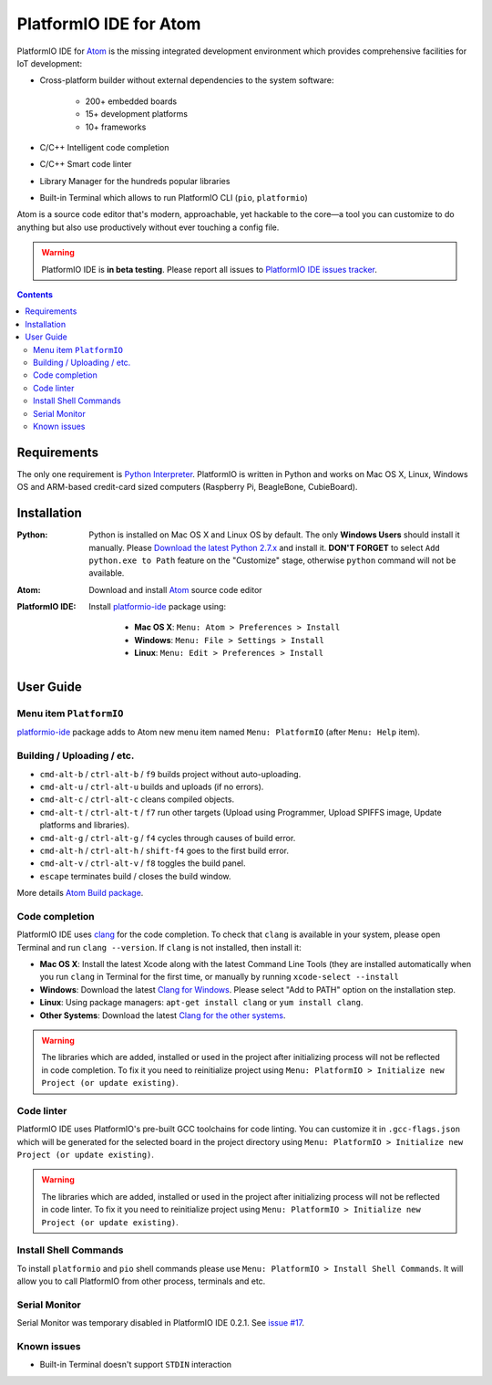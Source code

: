 ..  Copyright 2014-2016 Ivan Kravets <me@ikravets.com>
    Licensed under the Apache License, Version 2.0 (the "License");
    you may not use this file except in compliance with the License.
    You may obtain a copy of the License at
       http://www.apache.org/licenses/LICENSE-2.0
    Unless required by applicable law or agreed to in writing, software
    distributed under the License is distributed on an "AS IS" BASIS,
    WITHOUT WARRANTIES OR CONDITIONS OF ANY KIND, either express or implied.
    See the License for the specific language governing permissions and
    limitations under the License.

.. _ide_atom:

PlatformIO IDE for Atom
=======================

PlatformIO IDE for `Atom <https://atom.io>`_ is the missing integrated
development environment which provides comprehensive facilities
for IoT development:

* Cross-platform builder without external dependencies to the system
  software:

    - 200+ embedded boards
    - 15+ development platforms
    - 10+ frameworks

* C/C++ Intelligent code completion
* C/C++ Smart code linter
* Library Manager for the hundreds popular libraries
* Built-in Terminal which allows to run PlatformIO CLI (``pio``, ``platformio``)

Atom is a source code editor that's modern, approachable,
yet hackable to the core—a tool you can customize to do anything but also use
productively without ever touching a config file.

.. warning::

    PlatformIO IDE is **in beta testing**. Please report all issues to
    `PlatformIO IDE issues tracker <https://github.com/platformio/platformio-atom-ide/issues>`_.

.. contents::

Requirements
------------

The only one requirement is `Python Interpreter <https://www.python.org>`_.
PlatformIO is written in Python and works on Mac OS X, Linux, Windows OS and
ARM-based credit-card sized computers (Raspberry Pi, BeagleBone, CubieBoard).

Installation
------------

:Python:

    Python is installed on Mac OS X and Linux OS by default. The only **Windows Users**
    should install it manually. Please `Download the latest Python 2.7.x <https://www.python.org/downloads/>`_
    and install it. **DON'T FORGET** to select ``Add python.exe to Path`` feature on the
    "Customize" stage, otherwise ``python`` command will not be available.

:Atom: Download and install `Atom <https://atom.io>`_ source code editor

:PlatformIO IDE:

    Install `platformio-ide <https://atom.io/packages/platformio-ide>`_ package
    using:

        - **Mac OS X**: ``Menu: Atom > Preferences > Install``
        - **Windows**: ``Menu: File > Settings > Install``
        - **Linux**: ``Menu: Edit > Preferences > Install``

User Guide
----------

.. image:: ../_static/ide-atom-platformio.png
    :target: http://docs.platformio.org/en/latest/_images/ide-atom-platformio.png

Menu item ``PlatformIO``
~~~~~~~~~~~~~~~~~~~~~~~~

`platformio-ide <https://atom.io/packages/platformio-ide>`_ package adds to Atom
new menu item named ``Menu: PlatformIO`` (after ``Menu: Help`` item).

.. image:: ../_static/ide-atom-platformio-menu-item.png

Building / Uploading / etc.
~~~~~~~~~~~~~~~~~~~~~~~~~~~

* ``cmd-alt-b`` / ``ctrl-alt-b`` / ``f9`` builds project without auto-uploading.
* ``cmd-alt-u`` / ``ctrl-alt-u`` builds and uploads (if no errors).
* ``cmd-alt-c`` / ``ctrl-alt-c`` cleans compiled objects.
* ``cmd-alt-t`` / ``ctrl-alt-t`` / ``f7`` run other targets (Upload using Programmer, Upload SPIFFS image, Update platforms and libraries).
* ``cmd-alt-g`` / ``ctrl-alt-g`` / ``f4`` cycles through causes of build error.
* ``cmd-alt-h`` / ``ctrl-alt-h`` / ``shift-f4`` goes to the first build error.
* ``cmd-alt-v`` / ``ctrl-alt-v`` / ``f8`` toggles the build panel.
* ``escape`` terminates build / closes the build window.

More details `Atom Build package <https://atom.io/packages/build>`_.

Code completion
~~~~~~~~~~~~~~~

PlatformIO IDE uses `clang <http://clang.llvm.org>`_ for the code completion.
To check that ``clang`` is available in your system, please open
Terminal and run ``clang --version``. If ``clang`` is not installed, then install it:

- **Mac OS X**: Install the latest Xcode along with the latest Command Line Tools
  (they are installed automatically when you run ``clang`` in Terminal for the
  first time, or manually by running ``xcode-select --install``
- **Windows**: Download the latest `Clang for Windows <http://llvm.org/releases/download.html>`_.
  Please select "Add to PATH" option on the installation step.
- **Linux**: Using package managers: ``apt-get install clang`` or ``yum install clang``.
- **Other Systems**: Download the latest `Clang for the other systems <http://llvm.org/releases/download.html>`_.

.. warning::
    The libraries which are added, installed or used in the project
    after initializing process will not be reflected in code completion. To fix
    it you need to reinitialize project using ``Menu: PlatformIO > Initialize new Project (or update existing)``.

Code linter
~~~~~~~~~~~

PlatformIO IDE uses PlatformIO's pre-built GCC toolchains for code linting. You
can customize it in ``.gcc-flags.json`` which will be generated for the selected
board in the project directory using
``Menu: PlatformIO > Initialize new Project (or update existing)``.

.. warning::
    The libraries which are added, installed or used in the project
    after initializing process will not be reflected in code linter. To fix
    it you need to reinitialize project using ``Menu: PlatformIO > Initialize new Project (or update existing)``.

Install Shell Commands
~~~~~~~~~~~~~~~~~~~~~~

To install ``platformio`` and ``pio`` shell commands please use ``Menu:
PlatformIO > Install Shell Commands``. It will allow you to call PlatformIO from
other process, terminals and etc.

Serial Monitor
~~~~~~~~~~~~~~

Serial Monitor was temporary disabled in PlatformIO IDE 0.2.1. See
`issue #17 <https://github.com/platformio/platformio-atom-ide/issues/17>`_.

Known issues
~~~~~~~~~~~~

* Built-in Terminal doesn't support ``STDIN`` interaction
